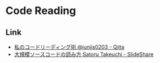 * Code Reading
** Link
- [[https://qiita.com/junjis0203/items/5a17f7bbca9480a5e835][私のコードリーディング術 @junjis0203 - Qiita]]
- [[https://www.slideshare.net/satorutakeuchi18/viewing-source-code][大規模ソースコードの読み方 Satoru Takeuchi - SlideShare]]
